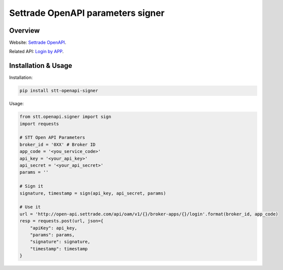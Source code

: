 Settrade OpenAPI parameters signer
====================================

Overview
--------
Website: `Settrade OpenAPI <https://developer.settrade.com/open-api>`_.

Related API: `Login by APP <https://developer.settrade.com/open-api/document/api-reference/oam/broker-app-auth-controller/loginByApp>`_.


Installation & Usage
--------------------
Installation: 

.. code-block:: shell-session

    pip install stt-openapi-signer


Usage:


.. code-block:: python

    from stt.openapi.signer import sign
    import requests

    # STT Open API Parameters
    broker_id = '0XX' # Broker ID
    app_code = '<you_service_code>'
    api_key = '<your_api_key>'
    api_secret = '<your_api_secret>'
    params = ''

    # Sign it
    signature, timestamp = sign(api_key, api_secret, params)
    
    # Use it
    url = 'http://open-api.settrade.com/api/oam/v1/{}/broker-apps/{}/login'.format(broker_id, app_code)
    resp = requests.post(url, json={
        "apiKey": api_key,
        "params": params,
        "signature": signature,
        "timestamp": timestamp
    }
   
